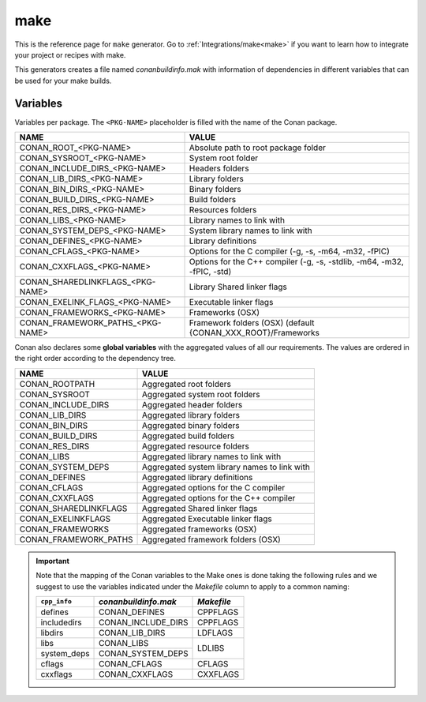 .. _make_generator:

make
====

.. container:: out_reference_box

    This is the reference page for ``make`` generator.
    Go to :ref:`Integrations/make<make>` if you want to learn how to integrate your project or recipes with make.

This generators creates a file named *conanbuildinfo.mak* with information of dependencies in different variables that can be used for your
make builds.

Variables
---------

Variables per package. The ``<PKG-NAME>`` placeholder is filled with the name of the Conan package.

+--------------------------------------+-------------------------------------------------------------------------+
| NAME                                 | VALUE                                                                   |
+======================================+=========================================================================+
| CONAN_ROOT_<PKG-NAME>                | Absolute path to root package folder                                    |
+--------------------------------------+-------------------------------------------------------------------------+
| CONAN_SYSROOT_<PKG-NAME>             | System root folder                                                      |
+--------------------------------------+-------------------------------------------------------------------------+
| CONAN_INCLUDE_DIRS_<PKG-NAME>        | Headers folders                                                         |
+--------------------------------------+-------------------------------------------------------------------------+
| CONAN_LIB_DIRS_<PKG-NAME>            | Library folders                                                         |
+--------------------------------------+-------------------------------------------------------------------------+
| CONAN_BIN_DIRS_<PKG-NAME>            | Binary folders                                                          |
+--------------------------------------+-------------------------------------------------------------------------+
| CONAN_BUILD_DIRS_<PKG-NAME>          | Build folders                                                           |
+--------------------------------------+-------------------------------------------------------------------------+
| CONAN_RES_DIRS_<PKG-NAME>            | Resources folders                                                       |
+--------------------------------------+-------------------------------------------------------------------------+
| CONAN_LIBS_<PKG-NAME>                | Library names to link with                                              |
+--------------------------------------+-------------------------------------------------------------------------+
| CONAN_SYSTEM_DEPS_<PKG-NAME>         | System library names to link with                                       |
+--------------------------------------+-------------------------------------------------------------------------+
| CONAN_DEFINES_<PKG-NAME>             | Library definitions                                                     |
+--------------------------------------+-------------------------------------------------------------------------+
| CONAN_CFLAGS_<PKG-NAME>              | Options for the C compiler (-g, -s, -m64, -m32, -fPIC)                  |
+--------------------------------------+-------------------------------------------------------------------------+
| CONAN_CXXFLAGS_<PKG-NAME>            | Options for the C++ compiler (-g, -s, -stdlib, -m64, -m32, -fPIC, -std) |
+--------------------------------------+-------------------------------------------------------------------------+
| CONAN_SHAREDLINKFLAGS_<PKG-NAME>     | Library Shared linker flags                                             |
+--------------------------------------+-------------------------------------------------------------------------+
| CONAN_EXELINK_FLAGS_<PKG-NAME>       | Executable linker flags                                                 |
+--------------------------------------+-------------------------------------------------------------------------+
| CONAN_FRAMEWORKS_<PKG-NAME>          | Frameworks (OSX)                                                        |
+--------------------------------------+-------------------------------------------------------------------------+
| CONAN_FRAMEWORK_PATHS_<PKG-NAME>     | Framework folders (OSX)  (default {CONAN_XXX_ROOT}/Frameworks           |
+--------------------------------------+-------------------------------------------------------------------------+

Conan also declares some **global variables** with the aggregated values of all our requirements. The values are ordered in the right order
according to the dependency tree.

+--------------------------------+----------------------------------------------------------------------+
| NAME                           | VALUE                                                                |
+================================+======================================================================+
| CONAN_ROOTPATH                 | Aggregated root folders                                              |
+--------------------------------+----------------------------------------------------------------------+
| CONAN_SYSROOT                  | Aggregated system root folders                                       |
+--------------------------------+----------------------------------------------------------------------+
| CONAN_INCLUDE_DIRS             | Aggregated header folders                                            |
+--------------------------------+----------------------------------------------------------------------+
| CONAN_LIB_DIRS                 | Aggregated library folders                                           |
+--------------------------------+----------------------------------------------------------------------+
| CONAN_BIN_DIRS                 | Aggregated binary folders                                            |
+--------------------------------+----------------------------------------------------------------------+
| CONAN_BUILD_DIRS               | Aggregated build folders                                             |
+--------------------------------+----------------------------------------------------------------------+
| CONAN_RES_DIRS                 | Aggregated resource folders                                          |
+--------------------------------+----------------------------------------------------------------------+
| CONAN_LIBS                     | Aggregated library names to link with                                |
+--------------------------------+----------------------------------------------------------------------+
| CONAN_SYSTEM_DEPS              | Aggregated system library names to link with                         |
+--------------------------------+----------------------------------------------------------------------+
| CONAN_DEFINES                  | Aggregated library definitions                                       |
+--------------------------------+----------------------------------------------------------------------+
| CONAN_CFLAGS                   | Aggregated options for the C compiler                                |
+--------------------------------+----------------------------------------------------------------------+
| CONAN_CXXFLAGS                 | Aggregated options for the C++ compiler                              |
+--------------------------------+----------------------------------------------------------------------+
| CONAN_SHAREDLINKFLAGS          | Aggregated Shared linker flags                                       |
+--------------------------------+----------------------------------------------------------------------+
| CONAN_EXELINKFLAGS             | Aggregated Executable linker flags                                   |
+--------------------------------+----------------------------------------------------------------------+
| CONAN_FRAMEWORKS               | Aggregated frameworks (OSX)                                          |
+--------------------------------+----------------------------------------------------------------------+
| CONAN_FRAMEWORK_PATHS          | Aggregated framework folders (OSX)                                   |
+--------------------------------+----------------------------------------------------------------------+

.. important::

    Note that the mapping of the Conan variables to the Make ones is done taking the following rules and we suggest to use the
    variables indicated under the *Makefile* column to apply to a common naming:

    +--------------+-------------------------------+------------+
    | ``cpp_info`` | *conanbuildinfo.mak*          | *Makefile* |
    +==============+===============================+============+
    | defines      | CONAN_DEFINES                 | CPPFLAGS   |
    +--------------+-------------------------------+------------+
    | includedirs  | CONAN_INCLUDE_DIRS            | CPPFLAGS   |
    +--------------+-------------------------------+------------+
    | libdirs      | CONAN_LIB_DIRS                | LDFLAGS    |
    +--------------+-------------------------------+------------+
    | libs         | CONAN_LIBS                    | LDLIBS     |
    +--------------+-------------------------------+            |
    | system_deps  | CONAN_SYSTEM_DEPS             |            |
    +--------------+-------------------------------+------------+
    | cflags       | CONAN_CFLAGS                  | CFLAGS     |
    +--------------+-------------------------------+------------+
    | cxxflags     | CONAN_CXXFLAGS                | CXXFLAGS   |
    +--------------+-------------------------------+------------+
